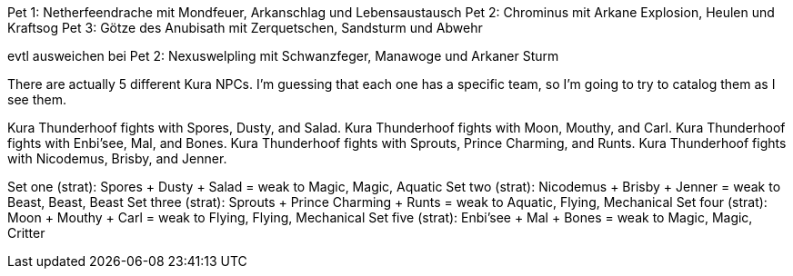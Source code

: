 Pet 1: Netherfeendrache mit Mondfeuer, Arkanschlag und Lebensaustausch
Pet 2: Chrominus mit Arkane Explosion, Heulen und Kraftsog
Pet 3: Götze des Anubisath mit Zerquetschen, Sandsturm und Abwehr

evtl ausweichen bei Pet 2: Nexuswelpling mit Schwanzfeger, Manawoge und Arkaner Sturm


There are actually 5 different Kura NPCs. I'm guessing that each one has a specific team, so I'm going to try to catalog them as I see them.

Kura Thunderhoof fights with Spores, Dusty, and Salad.
Kura Thunderhoof fights with Moon, Mouthy, and Carl.
Kura Thunderhoof fights with Enbi'see, Mal, and Bones.
Kura Thunderhoof fights with Sprouts, Prince Charming, and Runts.
Kura Thunderhoof fights with Nicodemus, Brisby, and Jenner.

Set one (strat): Spores + Dusty + Salad = weak to Magic, Magic, Aquatic
Set two (strat): Nicodemus + Brisby + Jenner = weak to Beast, Beast, Beast
Set three (strat): Sprouts + Prince Charming + Runts = weak to Aquatic, Flying, Mechanical
Set four (strat): Moon + Mouthy + Carl = weak to Flying, Flying, Mechanical
Set five (strat): Enbi'see + Mal + Bones = weak to Magic, Magic, Critter